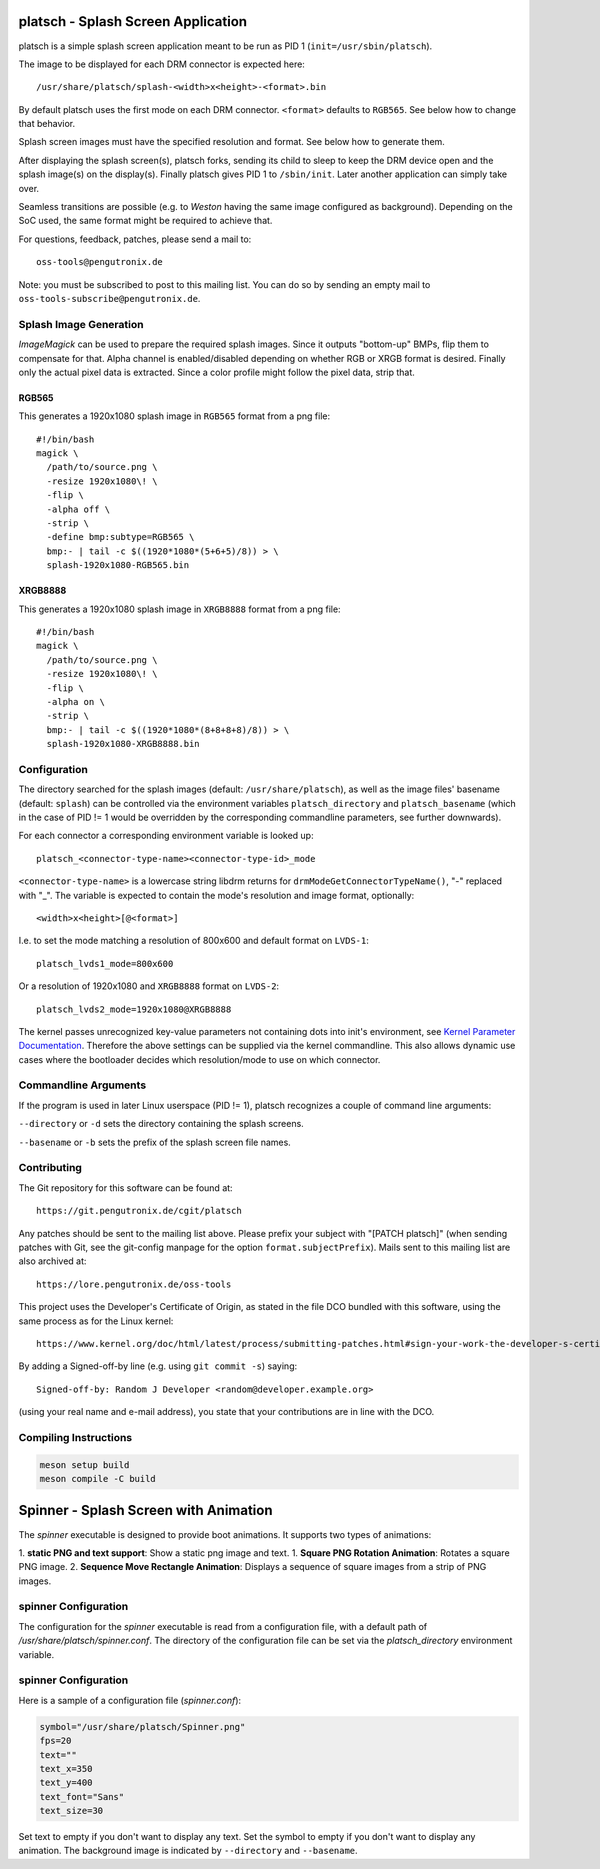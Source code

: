 platsch - Splash Screen Application
===================================

platsch is a simple splash screen application meant to be run as PID 1
(``init=/usr/sbin/platsch``).

The image to be displayed for each DRM connector is expected here::

  /usr/share/platsch/splash-<width>x<height>-<format>.bin

By default platsch uses the first mode on each DRM connector. ``<format>``
defaults to ``RGB565``. See below how to change that behavior.

Splash screen images must have the specified resolution and format. See
below how to generate them.

After displaying the splash screen(s), platsch forks, sending its child to
sleep to keep the DRM device open and the splash image(s) on the display(s).
Finally platsch gives PID 1 to ``/sbin/init``. Later another application can
simply take over.

Seamless transitions are possible (e.g. to *Weston* having the same image
configured as background). Depending on the SoC used, the same format might be
required to achieve that.

For questions, feedback, patches, please send a mail to::

  oss-tools@pengutronix.de

Note: you must be subscribed to post to this mailing list. You can do so by
sending an empty mail to ``oss-tools-subscribe@pengutronix.de``.

Splash Image Generation
-----------------------

*ImageMagick* can be used to prepare the required splash images. Since it
outputs "bottom-up" BMPs, flip them to compensate for that. Alpha channel is
enabled/disabled depending on whether RGB or XRGB format is desired. Finally
only the actual pixel data is extracted. Since a color profile might follow the
pixel data, strip that.

RGB565
^^^^^^

This generates a 1920x1080 splash image in ``RGB565`` format from a png file::

  #!/bin/bash
  magick \
    /path/to/source.png \
    -resize 1920x1080\! \
    -flip \
    -alpha off \
    -strip \
    -define bmp:subtype=RGB565 \
    bmp:- | tail -c $((1920*1080*(5+6+5)/8)) > \
    splash-1920x1080-RGB565.bin

XRGB8888
^^^^^^^^

This generates a 1920x1080 splash image in ``XRGB8888`` format from a png
file::

  #!/bin/bash
  magick \
    /path/to/source.png \
    -resize 1920x1080\! \
    -flip \
    -alpha on \
    -strip \
    bmp:- | tail -c $((1920*1080*(8+8+8+8)/8)) > \
    splash-1920x1080-XRGB8888.bin

Configuration
-------------

The directory searched for the splash images (default: ``/usr/share/platsch``),
as well as the image files' basename (default: ``splash``) can be controlled via
the environment variables ``platsch_directory`` and ``platsch_basename`` (which
in the case of PID != 1 would be overridden by the corresponding commandline
parameters, see further downwards).

For each connector a corresponding environment variable is looked up::

  platsch_<connector-type-name><connector-type-id>_mode

``<connector-type-name>`` is a lowercase string libdrm returns for
``drmModeGetConnectorTypeName()``, "-" replaced with "_". The variable is
expected to contain the mode's resolution and image format, optionally::

  <width>x<height>[@<format>]

I.e. to set the mode matching a resolution of 800x600 and default format on
``LVDS-1``::

  platsch_lvds1_mode=800x600

Or a resolution of 1920x1080 and ``XRGB8888`` format on ``LVDS-2``::

  platsch_lvds2_mode=1920x1080@XRGB8888

The kernel passes unrecognized key-value parameters not containing dots into
init's environment, see
`Kernel Parameter Documentation <https://www.kernel.org/doc/html/latest/admin-guide/kernel-parameters.html>`_.
Therefore the above settings can be supplied via the kernel commandline. This
also allows dynamic use cases where the bootloader decides which resolution/mode
to use on which connector.

Commandline Arguments
---------------------

If the program is used in later Linux userspace (PID != 1), platsch recognizes a
couple of command line arguments:

``--directory`` or ``-d`` sets the directory containing the splash screens.

``--basename`` or ``-b`` sets the prefix of the splash screen file names.

Contributing
------------

The Git repository for this software can be found at::

  https://git.pengutronix.de/cgit/platsch

Any patches should be sent to the mailing list above. Please prefix your
subject with "[PATCH platsch]" (when sending patches with Git, see the
git-config manpage for the option ``format.subjectPrefix``).
Mails sent to this mailing list are also archived at::

  https://lore.pengutronix.de/oss-tools

This project uses the Developer's Certificate of Origin, as stated in the file
DCO bundled with this software, using the same process as for the Linux kernel::

  https://www.kernel.org/doc/html/latest/process/submitting-patches.html#sign-your-work-the-developer-s-certificate-of-origin

By adding a Signed-off-by line (e.g. using ``git commit -s``) saying::

  Signed-off-by: Random J Developer <random@developer.example.org>

(using your real name and e-mail address), you state that your contributions
are in line with the DCO.

Compiling Instructions
----------------------------

.. code-block:: shell

    meson setup build
    meson compile -C build


Spinner - Splash Screen with Animation
======================================

The `spinner` executable is designed to provide boot animations. It supports two types of animations:

1. **static PNG and text support**: Show a static png image and text.
1. **Square PNG Rotation Animation**: Rotates a square PNG image.
2. **Sequence Move Rectangle Animation**: Displays a sequence of square images from a strip of PNG images.

spinner Configuration
---------------------

The configuration for the `spinner` executable is read from a configuration file,
with a default path of `/usr/share/platsch/spinner.conf`.
The directory of the configuration file can be set via the `platsch_directory` environment variable.


spinner Configuration
---------------------

Here is a sample  of a configuration file (`spinner.conf`):

.. code-block:: ini

    symbol="/usr/share/platsch/Spinner.png"
    fps=20
    text=""
    text_x=350
    text_y=400
    text_font="Sans"
    text_size=30

Set text to empty if you don't want to display any text.
Set the symbol to empty if you don't want to display any animation.
The background image is indicated by ``--directory`` and ``--basename``.
